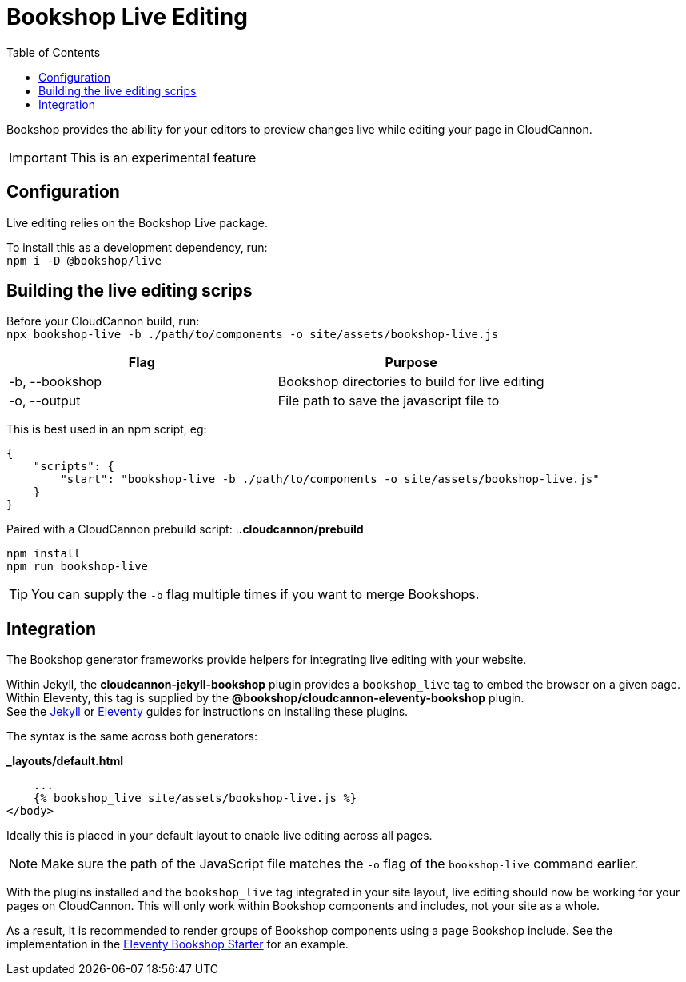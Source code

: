 = Bookshop Live Editing
ifdef::env-github[]
:tip-caption: :bulb:
:note-caption: :information_source:
:important-caption: :heavy_exclamation_mark:
:caution-caption: :fire:
:warning-caption: :warning:
endif::[]
:toc:
:toc-placement!:

toc::[]

[.lead]
Bookshop provides the ability for your editors to preview changes live while editing your page in CloudCannon.

IMPORTANT: This is an experimental feature

== Configuration

Live editing relies on the Bookshop Live package.

To install this as a development dependency, run: +
`npm i -D @bookshop/live`

== Building the live editing scrips

Before your CloudCannon build, run: +
`npx bookshop-live -b ./path/to/components -o site/assets/bookshop-live.js`

[cols="2", options="header"]
|===
|Flag
|Purpose

|-b, --bookshop
|Bookshop directories to build for live editing

|-o, --output
|File path to save the javascript file to
|===

This is best used in an npm script, eg:
```json
{
    "scripts": {
        "start": "bookshop-live -b ./path/to/components -o site/assets/bookshop-live.js"
    }
}
```

Paired with a CloudCannon prebuild script:
.*.cloudcannon/prebuild*
```bash
npm install
npm run bookshop-live
```

TIP: You can supply the `-b` flag multiple times if you want to merge Bookshops.

== Integration

The Bookshop generator frameworks provide helpers for integrating live editing with your website.

Within Jekyll, the *cloudcannon-jekyll-bookshop* plugin provides a `bookshop_live` tag to embed the browser on a given page. Within Eleventy, this tag is supplied by the *@bookshop/cloudcannon-eleventy-bookshop* plugin. +
See the link:jekyll.adoc[Jekyll] 
or link:eleventy.adoc[Eleventy] 
guides for instructions on installing these plugins.

The syntax is the same across both generators:

.*_layouts/default.html*
```liquid
    ...
    {% bookshop_live site/assets/bookshop-live.js %}
</body>
```

Ideally this is placed in your default layout to enable live editing across all pages.

NOTE: Make sure the path of the JavaScript file matches the `-o` flag of the `bookshop-live` command earlier.

With the plugins installed and the `bookshop_live` tag integrated in your site layout, live editing should now be working for your pages on CloudCannon. This will only work within Bookshop components and includes, not your site as a whole.

As a result, it is recommended to render groups of Bookshop components using a `page` Bookshop include. See the implementation in the link:https://github.com/CloudCannon/eleventy-bookshop-starter[Eleventy Bookshop Starter] for an example.
